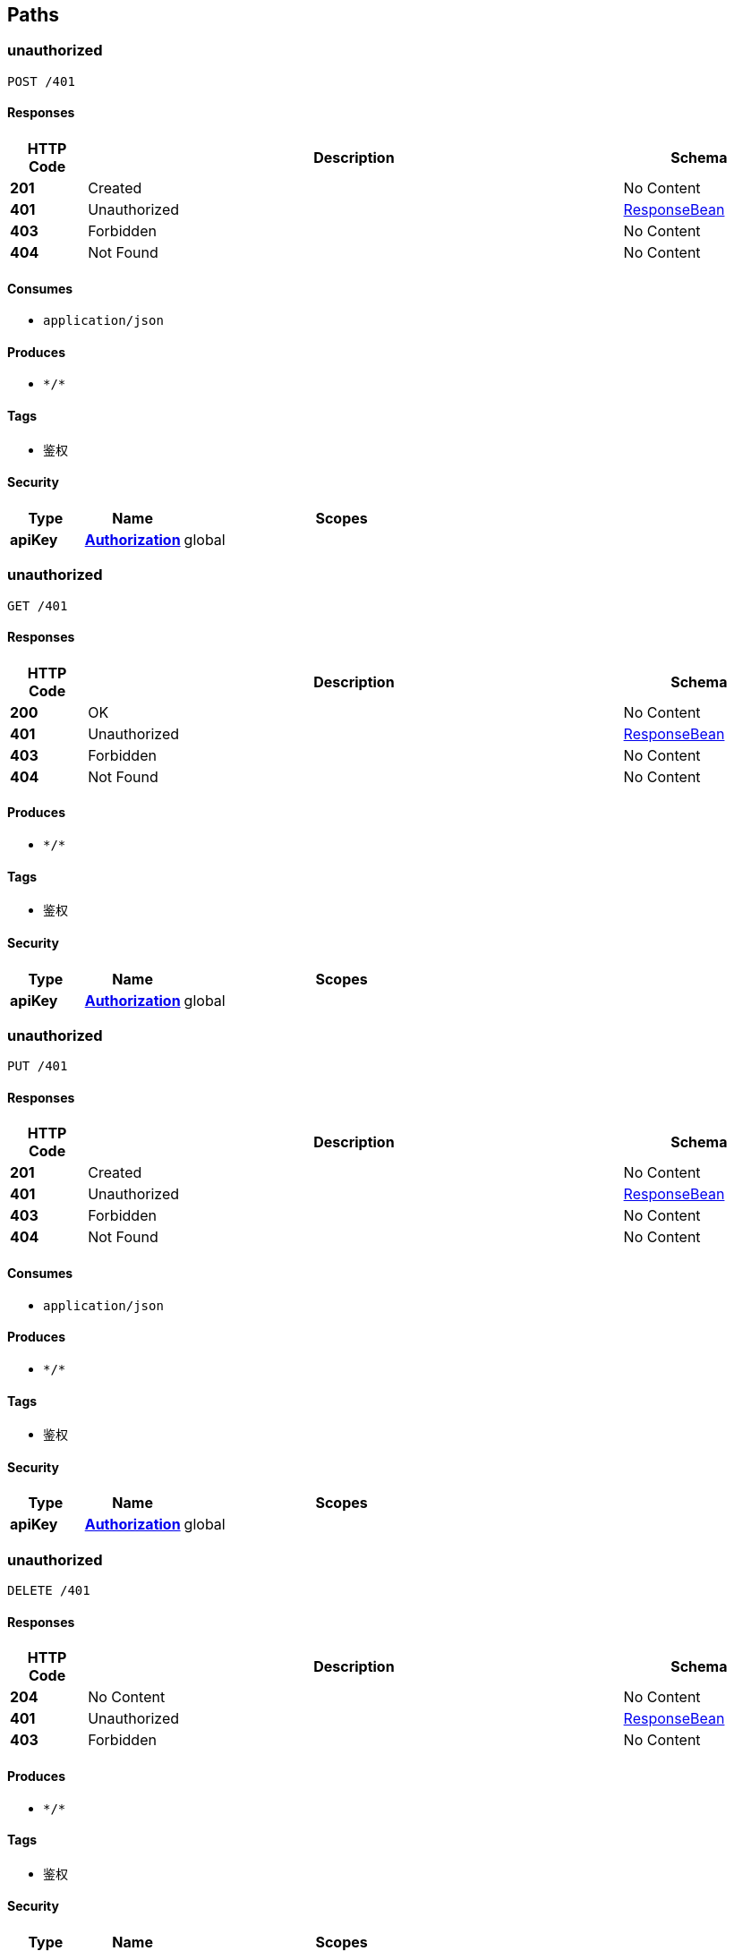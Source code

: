 
[[_paths]]
== Paths

[[_unauthorizedusingpost]]
=== unauthorized
....
POST /401
....


==== Responses

[options="header", cols=".^2a,.^14a,.^4a"]
|===
|HTTP Code|Description|Schema
|**201**|Created|No Content
|**401**|Unauthorized|<<_responsebean,ResponseBean>>
|**403**|Forbidden|No Content
|**404**|Not Found|No Content
|===


==== Consumes

* `application/json`


==== Produces

* `\*/*`


==== Tags

* 鉴权


==== Security

[options="header", cols=".^3a,.^4a,.^13a"]
|===
|Type|Name|Scopes
|**apiKey**|**<<_authorization,Authorization>>**|global
|===


[[_unauthorizedusingget]]
=== unauthorized
....
GET /401
....


==== Responses

[options="header", cols=".^2a,.^14a,.^4a"]
|===
|HTTP Code|Description|Schema
|**200**|OK|No Content
|**401**|Unauthorized|<<_responsebean,ResponseBean>>
|**403**|Forbidden|No Content
|**404**|Not Found|No Content
|===


==== Produces

* `\*/*`


==== Tags

* 鉴权


==== Security

[options="header", cols=".^3a,.^4a,.^13a"]
|===
|Type|Name|Scopes
|**apiKey**|**<<_authorization,Authorization>>**|global
|===


[[_unauthorizedusingput]]
=== unauthorized
....
PUT /401
....


==== Responses

[options="header", cols=".^2a,.^14a,.^4a"]
|===
|HTTP Code|Description|Schema
|**201**|Created|No Content
|**401**|Unauthorized|<<_responsebean,ResponseBean>>
|**403**|Forbidden|No Content
|**404**|Not Found|No Content
|===


==== Consumes

* `application/json`


==== Produces

* `\*/*`


==== Tags

* 鉴权


==== Security

[options="header", cols=".^3a,.^4a,.^13a"]
|===
|Type|Name|Scopes
|**apiKey**|**<<_authorization,Authorization>>**|global
|===


[[_unauthorizedusingdelete]]
=== unauthorized
....
DELETE /401
....


==== Responses

[options="header", cols=".^2a,.^14a,.^4a"]
|===
|HTTP Code|Description|Schema
|**204**|No Content|No Content
|**401**|Unauthorized|<<_responsebean,ResponseBean>>
|**403**|Forbidden|No Content
|===


==== Produces

* `\*/*`


==== Tags

* 鉴权


==== Security

[options="header", cols=".^3a,.^4a,.^13a"]
|===
|Type|Name|Scopes
|**apiKey**|**<<_authorization,Authorization>>**|global
|===


[[_unauthorizedusingpatch]]
=== unauthorized
....
PATCH /401
....


==== Responses

[options="header", cols=".^2a,.^14a,.^4a"]
|===
|HTTP Code|Description|Schema
|**204**|No Content|No Content
|**401**|Unauthorized|<<_responsebean,ResponseBean>>
|**403**|Forbidden|No Content
|===


==== Consumes

* `application/json`


==== Produces

* `\*/*`


==== Tags

* 鉴权


==== Security

[options="header", cols=".^3a,.^4a,.^13a"]
|===
|Type|Name|Scopes
|**apiKey**|**<<_authorization,Authorization>>**|global
|===


[[_unauthorizedusinghead]]
=== unauthorized
....
HEAD /401
....


==== Responses

[options="header", cols=".^2a,.^14a,.^4a"]
|===
|HTTP Code|Description|Schema
|**204**|No Content|No Content
|**401**|Unauthorized|<<_responsebean,ResponseBean>>
|**403**|Forbidden|No Content
|===


==== Consumes

* `application/json`


==== Produces

* `\*/*`


==== Tags

* 鉴权


==== Security

[options="header", cols=".^3a,.^4a,.^13a"]
|===
|Type|Name|Scopes
|**apiKey**|**<<_authorization,Authorization>>**|global
|===


[[_unauthorizedusingoptions]]
=== unauthorized
....
OPTIONS /401
....


==== Responses

[options="header", cols=".^2a,.^14a,.^4a"]
|===
|HTTP Code|Description|Schema
|**204**|No Content|No Content
|**401**|Unauthorized|<<_responsebean,ResponseBean>>
|**403**|Forbidden|No Content
|===


==== Consumes

* `application/json`


==== Produces

* `\*/*`


==== Tags

* 鉴权


==== Security

[options="header", cols=".^3a,.^4a,.^13a"]
|===
|Type|Name|Scopes
|**apiKey**|**<<_authorization,Authorization>>**|global
|===


[[_loginusingget]]
=== login
....
GET /login
....


==== Parameters

[options="header", cols=".^2a,.^3a,.^9a,.^4a"]
|===
|Type|Name|Description|Schema
|**Query**|**email** +
__required__|email|string
|**Query**|**password** +
__required__|password|string
|===


==== Responses

[options="header", cols=".^2a,.^14a,.^4a"]
|===
|HTTP Code|Description|Schema
|**200**|OK|<<_responsebean,ResponseBean>>
|**401**|Unauthorized|No Content
|**403**|Forbidden|No Content
|**404**|Not Found|No Content
|===


==== Produces

* `\*/*`


==== Tags

* 鉴权


==== Security

[options="header", cols=".^3a,.^4a,.^13a"]
|===
|Type|Name|Scopes
|**apiKey**|**<<_authorization,Authorization>>**|global
|===


[[_registerusingpost]]
=== register
....
POST /register
....


==== Parameters

[options="header", cols=".^2a,.^3a,.^9a,.^4a,.^2a"]
|===
|Type|Name|Description|Schema|Default
|**Query**|**email** +
__required__|email|string|
|**Query**|**name** +
__required__|name|string|
|**Query**|**password** +
__required__|password|string|
|**Query**|**sex** +
__optional__|sex|integer (int32)|`0`
|===


==== Responses

[options="header", cols=".^2a,.^14a,.^4a"]
|===
|HTTP Code|Description|Schema
|**200**|OK|<<_responsebean,ResponseBean>>
|**201**|Created|No Content
|**401**|Unauthorized|No Content
|**403**|Forbidden|No Content
|**404**|Not Found|No Content
|===


==== Consumes

* `application/json`


==== Produces

* `\*/*`


==== Tags

* 鉴权


==== Security

[options="header", cols=".^3a,.^4a,.^13a"]
|===
|Type|Name|Scopes
|**apiKey**|**<<_authorization,Authorization>>**|global
|===


[[_requireauthusingget]]
=== requireAuth
....
GET /require_auth
....


==== Responses

[options="header", cols=".^2a,.^14a,.^4a"]
|===
|HTTP Code|Description|Schema
|**200**|OK|<<_responsebean,ResponseBean>>
|**401**|Unauthorized|No Content
|**403**|Forbidden|No Content
|**404**|Not Found|No Content
|===


==== Produces

* `\*/*`


==== Tags

* 鉴权


==== Security

[options="header", cols=".^3a,.^4a,.^13a"]
|===
|Type|Name|Scopes
|**apiKey**|**<<_authorization,Authorization>>**|global
|===


[[_requirepermissionusingget]]
=== requirePermission
....
GET /require_permission
....


==== Responses

[options="header", cols=".^2a,.^14a,.^4a"]
|===
|HTTP Code|Description|Schema
|**200**|OK|<<_responsebean,ResponseBean>>
|**401**|Unauthorized|No Content
|**403**|Forbidden|No Content
|**404**|Not Found|No Content
|===


==== Produces

* `\*/*`


==== Tags

* 鉴权


==== Security

[options="header", cols=".^3a,.^4a,.^13a"]
|===
|Type|Name|Scopes
|**apiKey**|**<<_authorization,Authorization>>**|global
|===


[[_requireroleusingget]]
=== requireRole
....
GET /require_role
....


==== Responses

[options="header", cols=".^2a,.^14a,.^4a"]
|===
|HTTP Code|Description|Schema
|**200**|OK|<<_responsebean,ResponseBean>>
|**401**|Unauthorized|No Content
|**403**|Forbidden|No Content
|**404**|Not Found|No Content
|===


==== Produces

* `\*/*`


==== Tags

* 鉴权


==== Security

[options="header", cols=".^3a,.^4a,.^13a"]
|===
|Type|Name|Scopes
|**apiKey**|**<<_authorization,Authorization>>**|global
|===


[[_createroomusingpost]]
=== 创建队伍
....
POST /rooms
....


==== Parameters

[options="header", cols=".^2a,.^3a,.^9a,.^4a"]
|===
|Type|Name|Description|Schema
|**Query**|**date** +
__required__|date|string
|**Query**|**gameName** +
__required__|gameName|string
|**Query**|**hostId** +
__required__|hostId|integer (int32)
|**Query**|**maxNumber** +
__required__|maxNumber|integer (int32)
|**Query**|**time** +
__required__|time|string
|===


==== Responses

[options="header", cols=".^2a,.^14a,.^4a"]
|===
|HTTP Code|Description|Schema
|**200**|OK|<<_responsebean,ResponseBean>>
|**201**|Created|No Content
|**401**|Unauthorized|No Content
|**403**|Forbidden|No Content
|**404**|Not Found|No Content
|===


==== Consumes

* `application/json`


==== Produces

* `\*/*`


==== Tags

* 队伍管理


==== Security

[options="header", cols=".^3a,.^4a,.^13a"]
|===
|Type|Name|Scopes
|**apiKey**|**<<_authorization,Authorization>>**|global
|===


[[_getroomlistusingget]]
=== 获取房间列表
....
GET /rooms
....


==== Responses

[options="header", cols=".^2a,.^14a,.^4a"]
|===
|HTTP Code|Description|Schema
|**200**|OK|<<_responsebean,ResponseBean>>
|**401**|Unauthorized|No Content
|**403**|Forbidden|No Content
|**404**|Not Found|No Content
|===


==== Produces

* `\*/*`


==== Tags

* 队伍管理


==== Security

[options="header", cols=".^3a,.^4a,.^13a"]
|===
|Type|Name|Scopes
|**apiKey**|**<<_authorization,Authorization>>**|global
|===


[[_getroominfobyhostidusingget]]
=== 通过房主id获取队伍信息
....
GET /rooms/host/{id}
....


==== Parameters

[options="header", cols=".^2a,.^3a,.^9a,.^4a"]
|===
|Type|Name|Description|Schema
|**Path**|**id** +
__required__|id|integer (int32)
|===


==== Responses

[options="header", cols=".^2a,.^14a,.^4a"]
|===
|HTTP Code|Description|Schema
|**200**|OK|<<_responsebean,ResponseBean>>
|**401**|Unauthorized|No Content
|**403**|Forbidden|No Content
|**404**|Not Found|No Content
|===


==== Produces

* `\*/*`


==== Tags

* 队伍管理


==== Security

[options="header", cols=".^3a,.^4a,.^13a"]
|===
|Type|Name|Scopes
|**apiKey**|**<<_authorization,Authorization>>**|global
|===


[[_getroominfobyroomidusingget]]
=== 通过队伍id获取队伍信息
....
GET /rooms/{id}
....


==== Parameters

[options="header", cols=".^2a,.^3a,.^9a,.^4a"]
|===
|Type|Name|Description|Schema
|**Path**|**id** +
__required__|id|integer (int32)
|===


==== Responses

[options="header", cols=".^2a,.^14a,.^4a"]
|===
|HTTP Code|Description|Schema
|**200**|OK|<<_responsebean,ResponseBean>>
|**401**|Unauthorized|No Content
|**403**|Forbidden|No Content
|**404**|Not Found|No Content
|===


==== Produces

* `\*/*`


==== Tags

* 队伍管理


==== Security

[options="header", cols=".^3a,.^4a,.^13a"]
|===
|Type|Name|Scopes
|**apiKey**|**<<_authorization,Authorization>>**|global
|===


[[_deleteroombyroomidusingdelete]]
=== 通过队伍id删除队伍
....
DELETE /rooms/{id}
....


==== Parameters

[options="header", cols=".^2a,.^3a,.^9a,.^4a"]
|===
|Type|Name|Description|Schema
|**Path**|**id** +
__required__|id|integer (int32)
|===


==== Responses

[options="header", cols=".^2a,.^14a,.^4a"]
|===
|HTTP Code|Description|Schema
|**200**|OK|<<_responsebean,ResponseBean>>
|**204**|No Content|No Content
|**401**|Unauthorized|No Content
|**403**|Forbidden|No Content
|===


==== Produces

* `\*/*`


==== Tags

* 队伍管理


==== Security

[options="header", cols=".^3a,.^4a,.^13a"]
|===
|Type|Name|Scopes
|**apiKey**|**<<_authorization,Authorization>>**|global
|===


[[_getuserlistusingget]]
=== 获取用户列表
....
GET /users
....


==== Responses

[options="header", cols=".^2a,.^14a,.^4a"]
|===
|HTTP Code|Description|Schema
|**200**|OK|<<_responsebean,ResponseBean>>
|**401**|Unauthorized|No Content
|**403**|Forbidden|No Content
|**404**|Not Found|No Content
|===


==== Produces

* `\*/*`


==== Tags

* 用户管理


==== Security

[options="header", cols=".^3a,.^4a,.^13a"]
|===
|Type|Name|Scopes
|**apiKey**|**<<_authorization,Authorization>>**|global
|===


[[_getuserinfobyuseridusingget]]
=== 通过用户id获取用户信息
....
GET /users/{id}
....


==== Parameters

[options="header", cols=".^2a,.^3a,.^9a,.^4a"]
|===
|Type|Name|Description|Schema
|**Path**|**id** +
__required__|id|integer (int32)
|===


==== Responses

[options="header", cols=".^2a,.^14a,.^4a"]
|===
|HTTP Code|Description|Schema
|**200**|OK|<<_responsebean,ResponseBean>>
|**401**|Unauthorized|No Content
|**403**|Forbidden|No Content
|**404**|Not Found|No Content
|===


==== Produces

* `\*/*`


==== Tags

* 用户管理


==== Security

[options="header", cols=".^3a,.^4a,.^13a"]
|===
|Type|Name|Scopes
|**apiKey**|**<<_authorization,Authorization>>**|global
|===


[[_updateuserusingput]]
=== 更新用户详细信息
....
PUT /users/{id}
....


==== Parameters

[options="header", cols=".^2a,.^3a,.^9a,.^4a,.^2a"]
|===
|Type|Name|Description|Schema|Default
|**Path**|**id** +
__required__|id|integer (int32)|
|**Query**|**name** +
__optional__|name|string|
|**Query**|**password** +
__optional__|password|string|
|**Query**|**sex** +
__optional__|sex|integer (int32)|`0`
|===


==== Responses

[options="header", cols=".^2a,.^14a,.^4a"]
|===
|HTTP Code|Description|Schema
|**200**|OK|<<_responsebean,ResponseBean>>
|**201**|Created|No Content
|**401**|Unauthorized|No Content
|**403**|Forbidden|No Content
|**404**|Not Found|No Content
|===


==== Consumes

* `application/json`


==== Produces

* `\*/*`


==== Tags

* 用户管理


==== Security

[options="header", cols=".^3a,.^4a,.^13a"]
|===
|Type|Name|Scopes
|**apiKey**|**<<_authorization,Authorization>>**|global
|===


[[_jointeamusingput]]
=== 将用户加入队伍
....
PUT /users/{teamId}.{userId}
....


==== Parameters

[options="header", cols=".^2a,.^3a,.^9a,.^4a"]
|===
|Type|Name|Description|Schema
|**Path**|**teamId** +
__required__|teamId|integer (int32)
|**Path**|**userId** +
__required__|userId|integer (int32)
|===


==== Responses

[options="header", cols=".^2a,.^14a,.^4a"]
|===
|HTTP Code|Description|Schema
|**200**|OK|<<_responsebean,ResponseBean>>
|**201**|Created|No Content
|**401**|Unauthorized|No Content
|**403**|Forbidden|No Content
|**404**|Not Found|No Content
|===


==== Consumes

* `application/json`


==== Produces

* `\*/*`


==== Tags

* 用户管理


==== Security

[options="header", cols=".^3a,.^4a,.^13a"]
|===
|Type|Name|Scopes
|**apiKey**|**<<_authorization,Authorization>>**|global
|===


[[_removeuserfromjoinedteamusingdelete]]
=== 从组队中删除用户
....
DELETE /users/{teamId}.{userId}
....


==== Parameters

[options="header", cols=".^2a,.^3a,.^9a,.^4a"]
|===
|Type|Name|Description|Schema
|**Path**|**teamId** +
__required__|teamId|integer (int32)
|**Path**|**userId** +
__required__|userId|integer (int32)
|===


==== Responses

[options="header", cols=".^2a,.^14a,.^4a"]
|===
|HTTP Code|Description|Schema
|**200**|OK|<<_responsebean,ResponseBean>>
|**204**|No Content|No Content
|**401**|Unauthorized|No Content
|**403**|Forbidden|No Content
|===


==== Produces

* `\*/*`


==== Tags

* 用户管理


==== Security

[options="header", cols=".^3a,.^4a,.^13a"]
|===
|Type|Name|Scopes
|**apiKey**|**<<_authorization,Authorization>>**|global
|===



